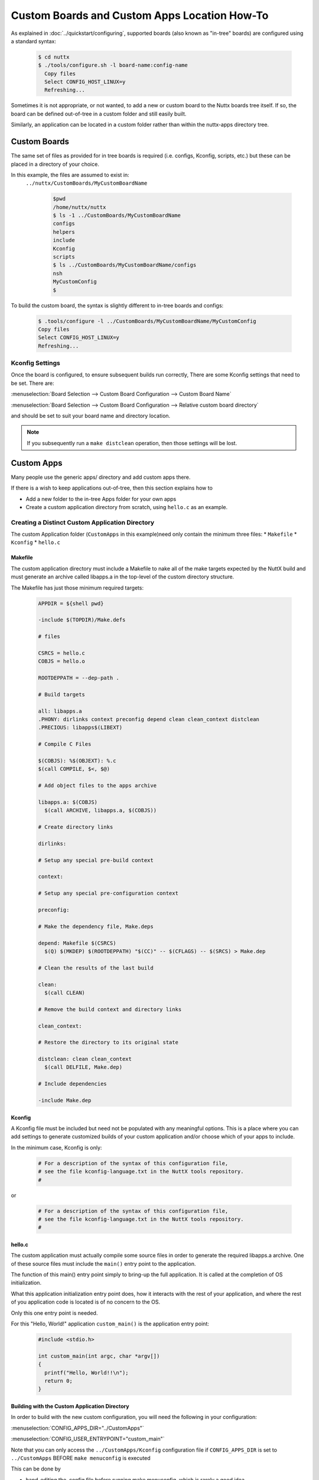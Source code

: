 =============================================
Custom Boards and Custom Apps Location How-To
=============================================

As explained in :doc:`../quickstart/configuring`, supported boards (also known
as "in-tree" boards) are configured using a standard syntax:

    .. code-block:: console

      $ cd nuttx
      $ ./tools/configure.sh -l board-name:config-name
        Copy files
        Select CONFIG_HOST_LINUX=y
        Refreshing...

Sometimes it is not appropriate, or not wanted, to add a new or custom board to
the Nuttx boards tree itself. If so, the board can be defined out-of-tree in a
custom folder and still easily built.

Similarly, an application can be located in a custom folder rather than within
the nuttx-apps directory tree.

Custom Boards
=============

The same set of files as provided for in tree boards is required (i.e. configs,
Kconfig, scripts, etc.) but these can be placed in a directory of your choice.

In this example, the files are assumed to exist in:
 ``../nuttx/CustomBoards/MyCustomBoardName`` 

    .. code-block:: console

      $pwd
      /home/nuttx/nuttx
      $ ls -1 ../CustomBoards/MyCustomBoardName
      configs
      helpers
      include
      Kconfig
      scripts
      $ ls ../CustomBoards/MyCustomBoardName/configs
      nsh
      MyCustomConfig
      $


To build the custom board, the syntax is slightly different to in-tree boards and configs:

    .. code-block:: console

      $ .tools/configure -l ../CustomBoards/MyCustomBoardName/MyCustomConfig
      Copy files
      Select CONFIG_HOST_LINUX=y
      Refreshing...

Kconfig Settings
----------------
Once the board is configured, to ensure subsequent builds run correctly, There
are some Kconfig settings that need to be set. There are:

:menuselection:`Board Selection --> Custom Board Configuration --> Custom Board Name`

:menuselection:`Board Selection --> Custom Board Configuration --> Relative custom board directory`

and should be set to suit your board name and directory location.

.. Note::
   If you subsequently run a ``make distclean`` operation, then those settings will be lost.

Custom Apps
===========

Many people use the generic apps/ directory and add custom apps there.

If there is a wish to keep applications out-of-tree, then this section explains how to 

* Add a new folder to the in-tree Apps folder for your own apps
* Create a custom application directory from scratch, using ``hello.c`` as an example.

Creating a Distinct Custom Application Directory
------------------------------------------------

The custom Application folder (``CustomApps`` in this example)need only contain the minimum three files:
* ``Makefile``
* ``Kconfig``
* ``hello.c``


Makefile
^^^^^^^^

The custom application directory must include a Makefile to nake all of the make targets expected by
the NuttX build and must generate an archive called libapps.a in the top-level of the custom directory
structure. 

The Makefile has just those minimum required targets:

    .. code-block:: console

      APPDIR = ${shell pwd}
 
      -include $(TOPDIR)/Make.defs
 
      # files
 
      CSRCS = hello.c
      COBJS = hello.o
 
      ROOTDEPPATH = --dep-path .
 
      # Build targets
 
      all: libapps.a
      .PHONY: dirlinks context preconfig depend clean clean_context distclean
      .PRECIOUS: libapps$(LIBEXT)
 
      # Compile C Files
 
      $(COBJS): %$(OBJEXT): %.c
      $(call COMPILE, $<, $@)
 
      # Add object files to the apps archive
 
      libapps.a: $(COBJS)
        $(call ARCHIVE, libapps.a, $(COBJS))
 
      # Create directory links
 
      dirlinks:
 
      # Setup any special pre-build context
 
      context:
 
      # Setup any special pre-configuration context
 
      preconfig:
 
      # Make the dependency file, Make.deps
 
      depend: Makefile $(CSRCS)
        $(Q) $(MKDEP) $(ROOTDEPPATH) "$(CC)" -- $(CFLAGS) -- $(SRCS) > Make.dep
 
      # Clean the results of the last build
 
      clean:
        $(call CLEAN)
 
      # Remove the build context and directory links
 
      clean_context:
 
      # Restore the directory to its original state
 
      distclean: clean clean_context
        $(call DELFILE, Make.dep)
 
      # Include dependencies
     
      -include Make.dep
  
Kconfig
^^^^^^^

A Kconfig file must be included but need not be populated with any meaningful options.
This is a place where you can add settings to generate customized builds of your custom
application and/or choose which of your apps to include.

In the minimum case, Kconfig is only:

    .. code-block:: console

      # For a description of the syntax of this configuration file,
      # see the file kconfig-language.txt in the NuttX tools repository.
      #

or

    .. code-block:: console

      # For a description of the syntax of this configuration file,
      # see the file kconfig-language.txt in the NuttX tools repository.
      #



hello.c
^^^^^^^

The custom application must actually compile some source files in order to generate the required
libapps.a archive. One of these source files must include the ``main()`` entry point to the
application.

The function of this main() entry point simply to bring-up the full application. It is called
at the completion of OS initialization.

What this application initialization entry point does, how it interacts with the rest of your
application, and where the rest of you application code is located is of no concern to the OS.

Only this one entry point is needed.

For this "Hello, World!" application ``custom_main()`` is the application entry point:

    .. code-block:: console

      #include <stdio.h>
 
      int custom_main(int argc, char *argv[])
      {
        printf("Hello, World!!\n");
        return 0;
      }

Building with the Custom Application Directory
^^^^^^^^^^^^^^^^^^^^^^^^^^^^^^^^^^^^^^^^^^^^^^

In order to build with the new custom configuration, you will need the following in your configuration:

:menuselection:`CONFIG_APPS_DIR="../CustomApps"`

:menuselection:`CONFIG_USER_ENTRYPOINT="custom_main"`

Note that you can only access the ``../CustomApps/Kconfig`` configuration file if ``CONFIG_APPS_DIR`` is set
to ``../CustomApps`` BEFORE ``make menuconfig`` is executed

This can be done by

* hand-editing the .config file before running make menuconfig, which is rarely a good idea
* Using ``kconfig-tweak --set-str CONFIG_APPS_DIR ../CustomApps``
* select the CustomApps directory as a command line option at the time the board is configured:
  
      .. code-block:: console  

        ./tools/configure.sh -a ../CustomApps <board>:<config>

  or

      .. code-block:: console  

        .tools/configure.sh -l ../CustomBoards/MyCustomBoardName/MyCustomConfig

Then just build as you normally would. When you execute the program with built with the custom application directory you should see:
Hello, World!!


